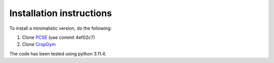 Installation instructions
-------------------------

To install a minimalistic version, do the following:

1. Clone `PCSE <https://github.com/ajwdewit/pcse.git>`__ (use commit 4ef02c7)
2. Clone `CropGym <https://github.com/WUR-AIs/PCSE-Gym>`__

The code has been tested using python 3.11.4.